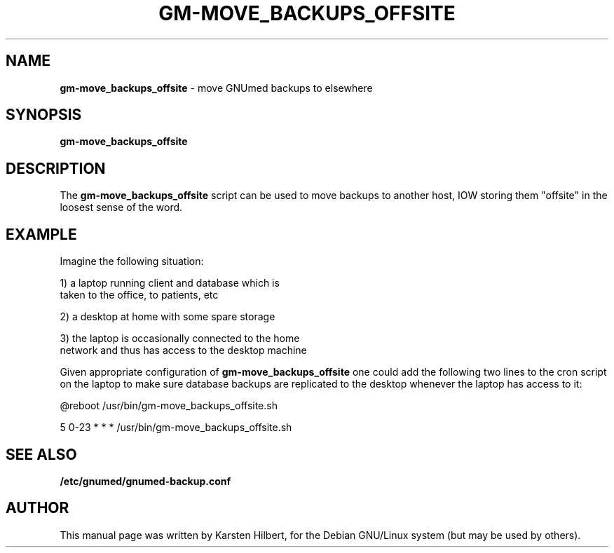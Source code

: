 .TH GM-MOVE_BACKUPS_OFFSITE 8 "2011 May 10th" "GNUmed backups offsiting"

.SH NAME
.B gm-move_backups_offsite
- move GNUmed backups to elsewhere

.SH SYNOPSIS
.B gm-move_backups_offsite

.SH DESCRIPTION
The
.B gm-move_backups_offsite
script can be used to move backups to another host, IOW
storing them "offsite" in the loosest sense of the word.

.SH EXAMPLE

Imagine the following situation:

1) a laptop running client and database which is
   taken to the office, to patients, etc

2) a desktop at home with some spare storage

3) the laptop is occasionally connected to the home
   network and thus has access to the desktop machine

Given appropriate configuration of
.B gm-move_backups_offsite
one could add the following two lines to the cron
script on the laptop to make sure database backups
are replicated to the desktop whenever the laptop
has access to it:

@reboot         /usr/bin/gm-move_backups_offsite.sh

5 0-23 * * *    /usr/bin/gm-move_backups_offsite.sh


.SH SEE ALSO
.B /etc/gnumed/gnumed-backup.conf


.SH AUTHOR
This manual page was written by Karsten Hilbert, for the
Debian GNU/Linux system (but may be used by others).
